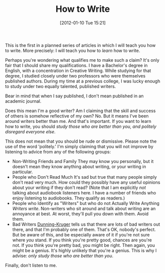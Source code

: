 #+POSTID: 79
#+DATE: [2012-01-10 Tue 15:21]
#+OPTIONS: toc:nil num:nil todo:nil pri:nil tags:nil ^:nil TeX:nil
#+CATEGORY: General, Fiction, How-To
#+TAGS: fiction, how-to
#+DESCRIPTION:
#+TITLE: How to Write

This is the first in a planned series of articles in which I will teach you
how to write. More precisely: I will teach you how to /learn/ how to
write.

Perhaps you're wondering what qualifies me to make such a claim? It's
only fair that I should share my qualifications. I have a Bachelor's
degree in English, with a concentration in Creative Writing. While
studying for that degree, I studied closely under two professors who
were themselves published authors. During my time at a previous
college, I was lucky enough to study under two equally talented,
published writers.

Bear in mind that when I say published, I don't mean published in an
academic journal.

Does this mean I'm a good writer? Am I claiming that the skill and
success of others is somehow reflective of my own? No. But it means I've been around
writers better than me. And that's important. If you want to learn how
to write, you should /study those who are better than you, and
politely disregard everyone else/.

This does not mean that you should be rude or dismissive. Please note
the use of the word 'politely.' I'm simply claiming that you will not
improve by listening to advice from any of the following groups:

- Non-Writing Friends and Family
  They may know you personally, but it doesn't mean they know anything
  about writing, or your writing in particular.
- People who Don't Read Much
  It's sad but true that many people simply don't read very much. How
  could they possibly have any useful opinions about your writing if
  they don't read? (Note that I am explicitly /not/ talking about
  audiobook listeners here. I have a number of friends who enjoy
  listening to audiobooks. They qualify as readers.)
- People who Identify as "Writers" but who do not Actually Write Anything
  /Writers write/. Non-writers who sit around and talk about writing
  are an annoyance at best. At worst, they'll pull you down with
  them. Avoid them.
- Bad Writers
  [[http://en.wikipedia.org/wiki/Dunning-Kruger_effect][Dunning-Kruger]] tells us that there are lots of bad writers out
  there, and that I'm probably one of them. That's OK, nobody's
  perfect. But be aware of this, and be especially aware of it if
  you're not sure where /you/ stand. If you think you're pretty good,
  chances are you're not. If you think you're pretty bad, you might be
  right. Then again, you might be a genius. It's highly unlikely that
  you're a genius. This is why I advise: /only study those who are better
  than you/.

Finally, don't listen to me.
